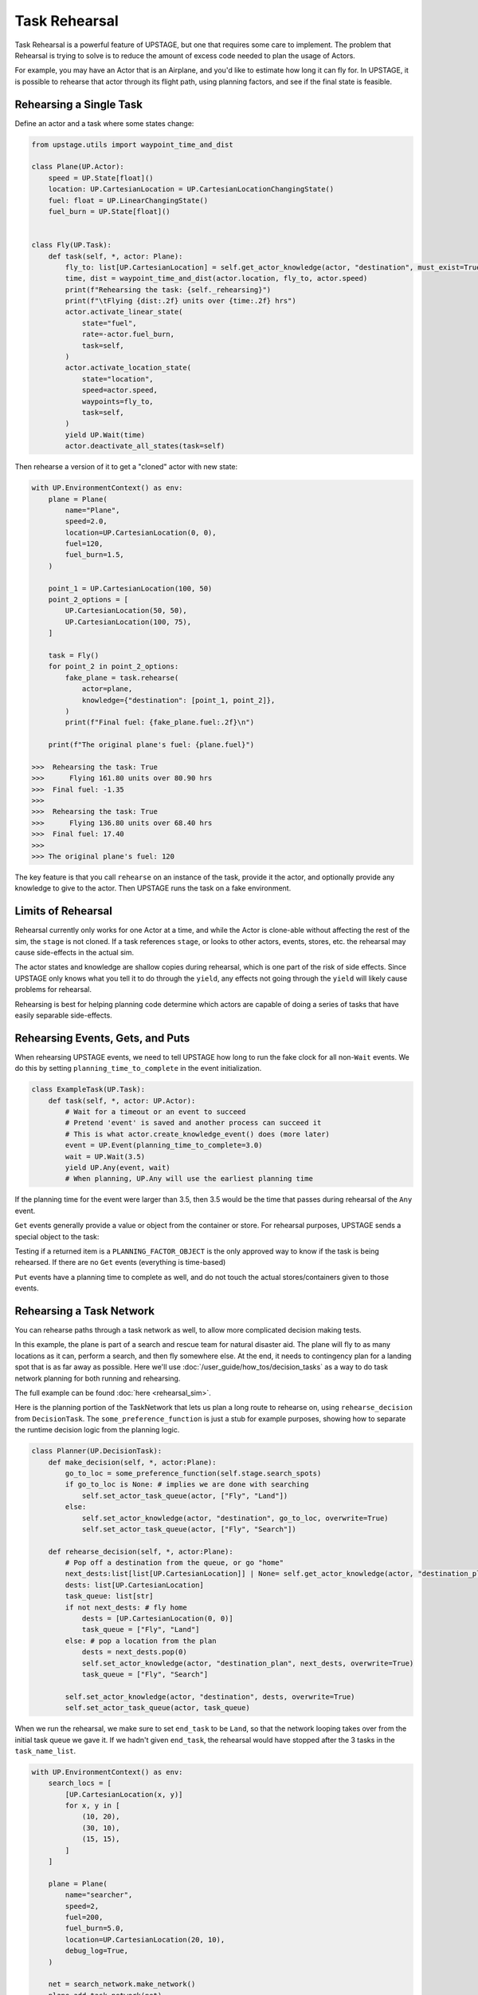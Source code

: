 ===============
Task Rehearsal
===============

Task Rehearsal is a powerful feature of UPSTAGE, but one that requires some care to implement. The problem that Rehearsal is trying to solve is
to reduce the amount of excess code needed to plan the usage of Actors.

For example, you may have an Actor that is an Airplane, and you'd like to estimate how long it can fly for. In UPSTAGE, it is possible to rehearse that actor through its 
flight path, using planning factors, and see if the final state is feasible.


Rehearsing a Single Task
========================

Define an actor and a task where some states change:

.. code-block:: python

    from upstage.utils import waypoint_time_and_dist

    class Plane(UP.Actor):
        speed = UP.State[float]()
        location: UP.CartesianLocation = UP.CartesianLocationChangingState()
        fuel: float = UP.LinearChangingState()
        fuel_burn = UP.State[float]()


    class Fly(UP.Task):
        def task(self, *, actor: Plane):
            fly_to: list[UP.CartesianLocation] = self.get_actor_knowledge(actor, "destination", must_exist=True)
            time, dist = waypoint_time_and_dist(actor.location, fly_to, actor.speed)
            print(f"Rehearsing the task: {self._rehearsing}")
            print(f"\tFlying {dist:.2f} units over {time:.2f} hrs")
            actor.activate_linear_state(
                state="fuel",
                rate=-actor.fuel_burn, 
                task=self,
            )
            actor.activate_location_state(
                state="location",
                speed=actor.speed,
                waypoints=fly_to,
                task=self,
            )
            yield UP.Wait(time)
            actor.deactivate_all_states(task=self)

Then rehearse a version of it to get a "cloned" actor with new state:

.. code-block:: python

    with UP.EnvironmentContext() as env:
        plane = Plane(
            name="Plane",
            speed=2.0,
            location=UP.CartesianLocation(0, 0),
            fuel=120,
            fuel_burn=1.5,
        )
        
        point_1 = UP.CartesianLocation(100, 50)
        point_2_options = [
            UP.CartesianLocation(50, 50),
            UP.CartesianLocation(100, 75),
        ]
        
        task = Fly()
        for point_2 in point_2_options:
            fake_plane = task.rehearse(
                actor=plane,
                knowledge={"destination": [point_1, point_2]},
            )
            print(f"Final fuel: {fake_plane.fuel:.2f}\n")
        
        print(f"The original plane's fuel: {plane.fuel}")

    >>>  Rehearsing the task: True
    >>>      Flying 161.80 units over 80.90 hrs
    >>>  Final fuel: -1.35
    >>>   
    >>>  Rehearsing the task: True
    >>>      Flying 136.80 units over 68.40 hrs
    >>>  Final fuel: 17.40
    >>>
    >>> The original plane's fuel: 120


The key feature is that you call ``rehearse`` on an instance of the task, provide it the actor, and optionally provide any knowledge to give to the actor. Then UPSTAGE runs the task
on a fake environment.

Limits of Rehearsal
===================

Rehearsal currently only works for one Actor at a time, and while the Actor is clone-able without affecting the rest of the sim, the ``stage`` is not cloned.
If a task references ``stage``, or looks to other actors, events, stores, etc. the rehearsal may cause side-effects in the actual sim.

The actor states and knowledge are shallow copies during rehearsal, which is one part of the risk of side effects. Since UPSTAGE only knows what you tell it to do
through the ``yield``, any effects not going through the ``yield`` will likely cause problems for rehearsal.

Rehearsing is best for helping planning code determine which actors are capable of doing a series of tasks that have easily separable side-effects.


Rehearsing Events, Gets, and Puts
=================================

When rehearsing UPSTAGE events, we need to tell UPSTAGE how long to run the fake clock for all non-``Wait`` events. We do this by setting ``planning_time_to_complete`` in the event initialization.

.. code-block:: python

    class ExampleTask(UP.Task):
        def task(self, *, actor: UP.Actor):
            # Wait for a timeout or an event to succeed
            # Pretend 'event' is saved and another process can succeed it
            # This is what actor.create_knowledge_event() does (more later)
            event = UP.Event(planning_time_to_complete=3.0)
            wait = UP.Wait(3.5)
            yield UP.Any(event, wait)
            # When planning, UP.Any will use the earliest planning time


If the planning time for the event were larger than 3.5, then 3.5 would be the time that passes during rehearsal of the ``Any`` event.

``Get`` events generally provide a value or object from the container or store. For rehearsal purposes, UPSTAGE sends a special object to the task:

.. code-block:: python
    :linenos:

    import simpy as SIM

    class OtherTask(UP.Task):
        def task(self, *, actor: UP.Actor):
            shelf: SIM.FilterStore = self.stage.a_shelf
            # Find an item, which is an object that has a `value` attribute
            item = yield UP.FilterGet(
                get_location=shelf,
                filter=lambda x: x.value >= 10, 
                rehearsal_time_to_complete=1.0,
            )
            time_to_work: float
            if item is UP.PLANNING_FACTOR_OBJECT:
                time_to_work = 3.0
            else:
                time_to_work = item.value / 3.14
            yield UP.Wait(time_to_work)

    class Item:
        def __init__(self, value:float):
            self.value = value
            
    class Worker(UP.Actor):
        ...

    with UP.EnvironmentContext() as env:
        store = SIM.FilterStore(env)
        UP.add_stage_variable("a_shelf", store)
        
        actor = Worker(name="example")
        
        task = OtherTask()
        new_actor = task.rehearse(actor=actor)
        print(f"Time of completion: {new_actor.env.now}")
        
        def proc():
            yield env.timeout(1.0)
            yield store.put(Item(value=8))
            yield env.timeout(1.0)
            yield store.put(Item(value=314))
            
        env.process(proc())
        task.run(actor=actor)
        env.run()
        print(f"Actual runtime: {env.now}")

    >>> Time of completion: 4.0
    >>> Actual runtime: 102.0

Testing if a returned item is a ``PLANNING_FACTOR_OBJECT`` is the only approved way to know if the task is being rehearsed. If there are no
``Get`` events (everything is time-based) 

``Put`` events have a planning time to complete as well, and do not touch the actual stores/containers given to those events.


Rehearsing a Task Network
=========================

You can rehearse paths through a task network as well, to allow more complicated decision making tests. 

In this example, the plane is part of a search and rescue team for natural disaster aid. The plane will fly to as many locations as it
can, perform a search, and then fly somewhere else. At the end, it needs to contingency plan for a landing spot that is as far away as possible. Here
we'll use :doc:`/user_guide/how_tos/decision_tasks` as a way to do task network planning for both running and rehearsing.

The full example can be found :doc:`here <rehearsal_sim>`.

Here is the planning portion of the TaskNetwork that lets us plan a long route to rehearse on, using ``rehearse_decision`` from ``DecisionTask``. The ``some_preference_function`` is
just a stub for example purposes, showing how to separate the runtime decision logic from the planning logic.

.. code-block:: python

    class Planner(UP.DecisionTask):
        def make_decision(self, *, actor:Plane):
            go_to_loc = some_preference_function(self.stage.search_spots)
            if go_to_loc is None: # implies we are done with searching
                self.set_actor_task_queue(actor, ["Fly", "Land"])
            else:
                self.set_actor_knowledge(actor, "destination", go_to_loc, overwrite=True)       
                self.set_actor_task_queue(actor, ["Fly", "Search"])
            
        def rehearse_decision(self, *, actor:Plane):
            # Pop off a destination from the queue, or go "home"
            next_dests:list[list[UP.CartesianLocation]] | None= self.get_actor_knowledge(actor, "destination_plan", must_exist=False)
            dests: list[UP.CartesianLocation]
            task_queue: list[str]
            if not next_dests: # fly home
                dests = [UP.CartesianLocation(0, 0)]
                task_queue = ["Fly", "Land"]
            else: # pop a location from the plan
                dests = next_dests.pop(0)
                self.set_actor_knowledge(actor, "destination_plan", next_dests, overwrite=True)
                task_queue = ["Fly", "Search"]
            
            self.set_actor_knowledge(actor, "destination", dests, overwrite=True)
            self.set_actor_task_queue(actor, task_queue)

When we run the rehearsal, we make sure to set ``end_task`` to be ``Land``, so that the network looping takes over from the initial task queue we gave it. If 
we hadn't given ``end_task``, the rehearsal would have stopped after the 3 tasks in the ``task_name_list``.

.. code-block:: python

    with UP.EnvironmentContext() as env:
        search_locs = [
            [UP.CartesianLocation(x, y)]
            for x, y in [
                (10, 20),
                (30, 10),
                (15, 15),
            ]
        ]
        
        plane = Plane(
            name="searcher",
            speed=2,
            fuel=200,
            fuel_burn=5.0,
            location=UP.CartesianLocation(20, 10),
            debug_log=True,
        )

        net = search_network.make_network()
        plane.add_task_network(net)
        
        new_plane = plane.rehearse_network(
            net.name,
            task_name_list=["Planner", "Fly", "Search"],
            knowledge={"destination_plan": search_locs},
            end_task="Land",
        )
        print(f"Fuel left: {new_plane.fuel}")
        print(f"Time passed: {new_plane.env.now}")
        print(f"Actual time passed: {env.now}")
    
    >>> Rehearsing the task: True
    >>>         Flying 14.14 units over 7.07 hrs
    >>> Rehearsing the task: True
    >>>         Flying 0.00 units over 0.00 hrs
    >>> Rehearsing the task: True
    >>>         Flying 22.36 units over 11.18 hrs
    >>> Rehearsing the task: True
    >>>         Flying 15.81 units over 7.91 hrs
    >>> Rehearsing the task: True
    >>>         Flying 21.21 units over 10.61 hrs
    >>> Fuel left: 6.181482162082084
    >>> Time passed: 38.76370356758358
    >>> Actual time passed: 0.0
